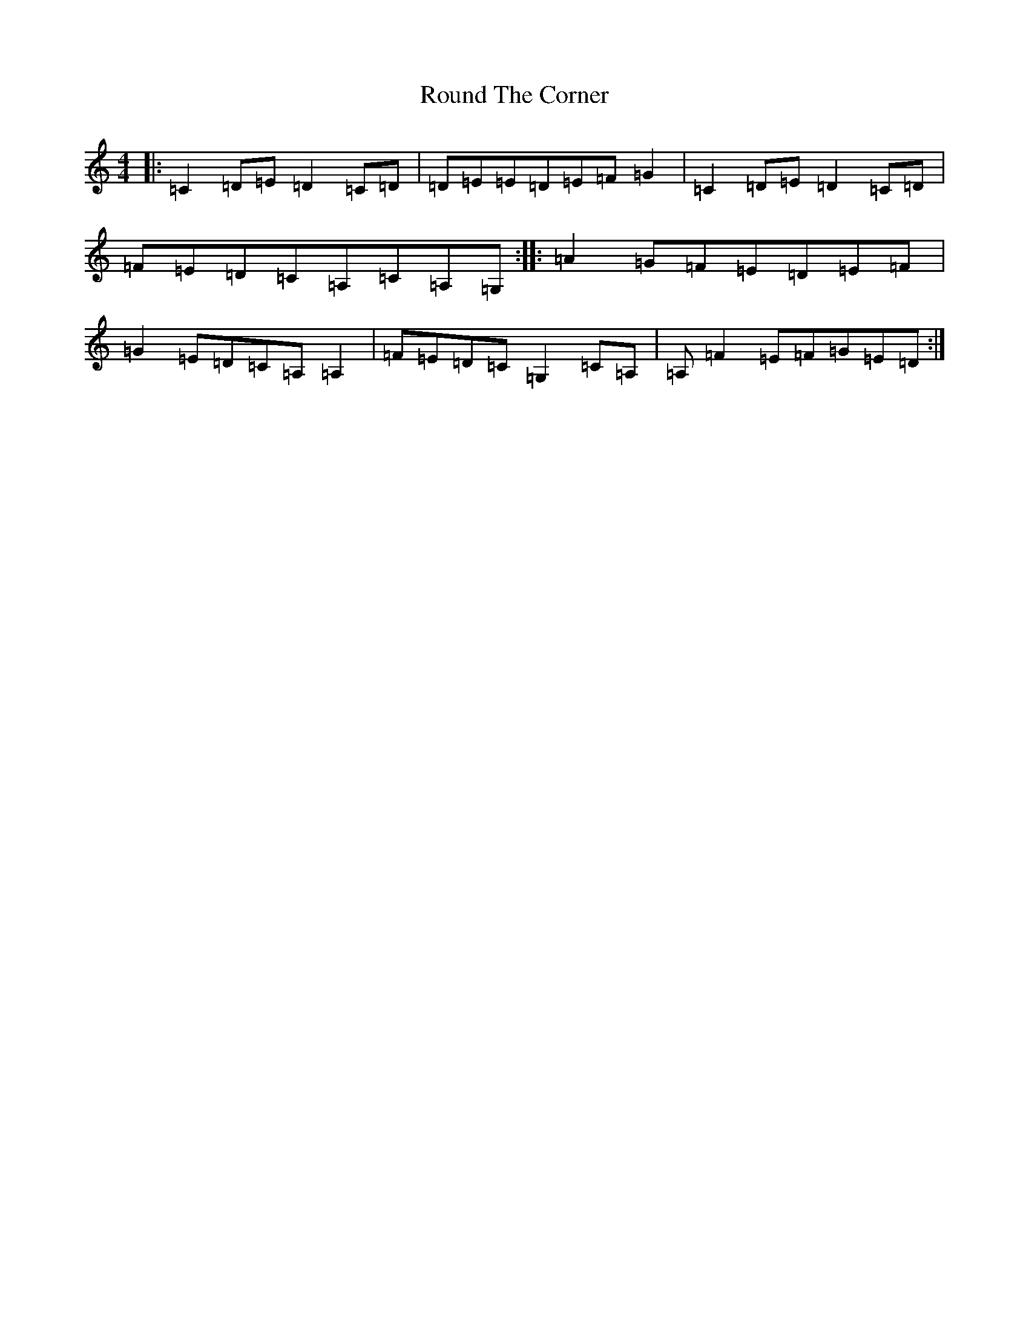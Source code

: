 X: 730
T: Round The Corner
S: https://thesession.org/tunes/3384#setting3384
R: barndance
M:4/4
L:1/8
K: C Major
|:=C2=D=E=D2=C=D|=D=E=E=D=E=F=G2|=C2=D=E=D2=C=D|=F=E=D=C=A,=C=A,=G,:||:=A2=G=F=E=D=E=F|=G2=E=D=C=A,=A,2|=F=E=D=C=G,2=C=A,|=A,=F2=E=F=G=E=D:|